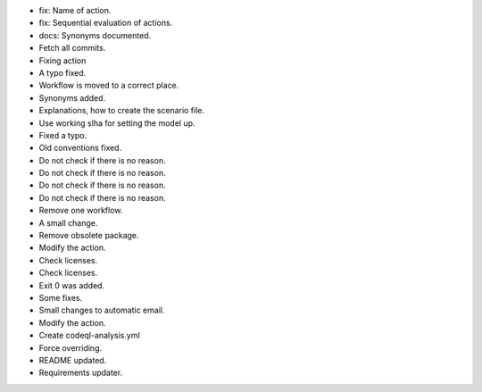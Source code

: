 - fix: Name of action.
- fix: Sequential evaluation of actions.
- docs: Synonyms documented.
- Fetch all commits.
- Fixing action
- A typo fixed.
- Workflow is moved to a correct place.
- Synonyms added.
- Explanations, how to create the scenario file.
- Use working slha for setting the model up.
- Fixed a typo.
- Old conventions fixed.
- Do not check if there is no reason.
- Do not check if there is no reason.
- Do not check if there is no reason.
- Do not check if there is no reason.
- Remove one workflow.
- A small change.
- Remove obsolete package.
- Modify the action.
- Check licenses.
- Check licenses.
- Exit 0 was added.
- Some fixes.
- Small changes to automatic email.
- Modify the action.
- Create codeql-analysis.yml
- Force overriding.
- README updated.
- Requirements updater.
